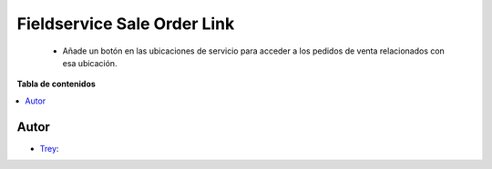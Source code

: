 ============================
Fieldservice Sale Order Link
============================

.. |badge1| image:: https://img.shields.io/badge/licence-AGPL--3-blue.png
    :target: http://www.gnu.org/licenses/agpl-3.0-standalone.html
    :alt: License: AGPL-3

|badge1|

    * Añade un botón en las ubicaciones de servicio para acceder a los pedidos de venta relacionados con esa ubicación.

**Tabla de contenidos**

.. contents::
   :local:


Autor
~~~~~

* `Trey <https://www.trey.es>`__:
